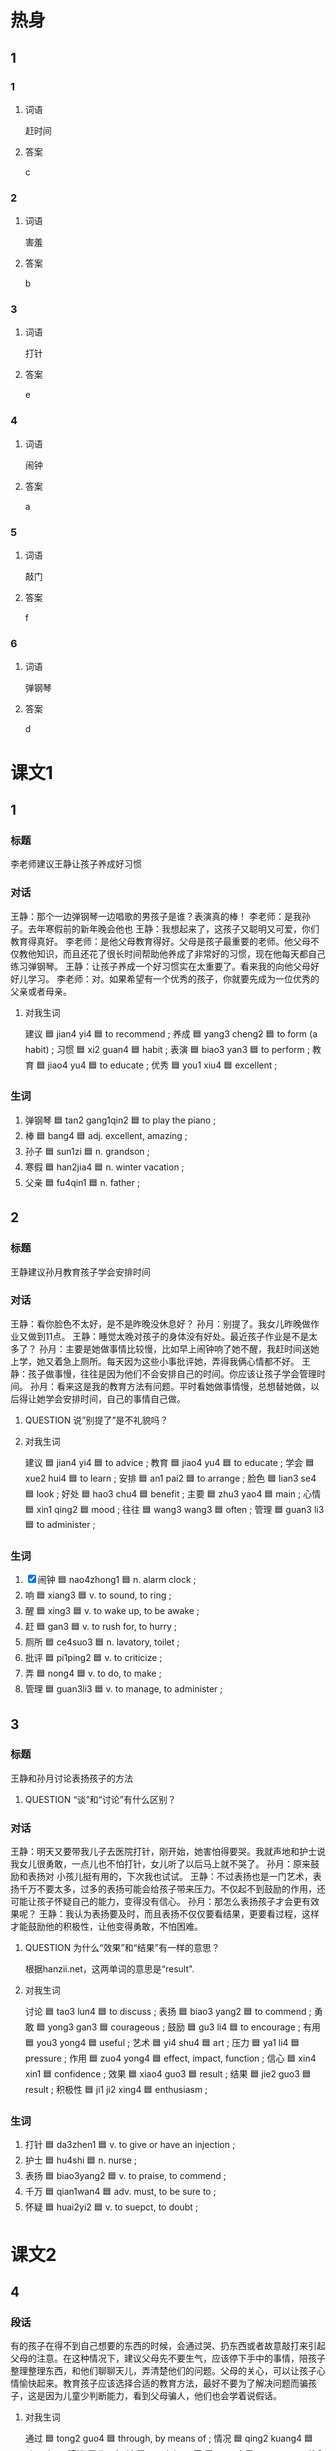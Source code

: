 * 热身

** 1
:PROPERTIES:
:ID: 5f55db35-0faf-4a55-8a26-6a5a595b64bc
:END:

*** 1

**** 词语

赶时间

**** 答案

c

*** 2

**** 词语

害羞

**** 答案

b

*** 3

**** 词语

打针

**** 答案

e

*** 4

**** 词语

闹钟

**** 答案

a

*** 5

**** 词语

敲门

**** 答案

f

*** 6

**** 词语

弹钢琴

**** 答案

d

* 课文1
:PROPERTIES:
:CREATED: [2022-07-09 06:03:40 -05]
:END:

** 1

*** 标题

李老师建议王静让孩子养成好习惯

*** 对话

王静：那个一边弹钢琴一边唱歌的男孩子是谁？表演真的棒！
李老师：是我孙子。去年寒假前的新年晚会他也
王静：我想起来了，这孩子又聪明又可爱，你们教育得真好。
李老师：是他父母教育得好。父母是孩子最重要的老师。他父母不仅教他知识，而且还花了很长时间帮助他养成了非常好的习惯，现在他每天都自己练习弹钢琴。
王静：让孩子养成一个好习惯实在太重要了。看来我的向他父母好好儿学习。
李老师：对。如果希望有一个优秀的孩子，你就要先成为一位优秀的父亲或者母亲。

**** 对我生词

建议 🟦 jian4 yi4 🟦 to recommend ;
养成 🟦 yang3 cheng2 🟦 to form (a habit) ;
习惯 🟦 xi2 guan4 🟦 habit ;
表演 🟦 biao3 yan3 🟦 to perform ;
教育 🟦 jiao4 yu4 🟦 to educate ;
优秀 🟦 you1 xiu4 🟦 excellent ;

*** 生词

1. 弹钢琴 🟦 tan2 gang1qin2 🟦 to play the piano ;
2. 棒 🟦 bang4 🟦 adj. excellent, amazing ;
3. 孙子 🟦 sun1zi 🟦 n. grandson ;
4. 寒假 🟦 han2jia4 🟦 n. winter vacation ;
5. 父亲 🟦 fu4qin1 🟦 n. father ;


** 2

*** 标题

王静建议孙月教育孩子学会安排时间

*** 对话

王静：看你脸色不太好，是不是昨晚没休息好？
孙月：别提了。我女儿昨晚做作业又做到11点。
王静：睡觉太晚对孩子的身体没有好处。最近孩子作业是不是太多了？
孙月：主要是她做事情比较慢，比如早上闹钟响了她不醒，我赶时间送她上学，她又着急上厕所。每天因为这些小事批评她，弄得我俩心情都不好。
王静：孩子做事慢，往往是因为他们不会安排自己的时间。你应该让孩子学会管理时间。
孙月：看来这是我的教育方法有问题。平时看她做事情慢，总想替她做，以后得让她学会安排时间，自己的事情自己做。

**** QUESTION 说”别提了”是不礼貌吗？
:PROPERTIES:
:CREATED: [2022-07-09 06:21:28 -05]
:END:
:LOGBOOK:
- State "QUESTION"   from              [2022-07-09 Sat 06:22]
:END:

**** 对我生词

建议 🟦 jian4 yi4 🟦 to advice ;
教育 🟦 jiao4 yu4 🟦 to educate ;
学会 🟦 xue2 hui4 🟦 to learn ;
安排 🟦 an1 pai2 🟦 to arrange ;
脸色 🟦 lian3 se4 🟦 look ;
好处 🟦  hao3 chu4 🟦 benefit ;
主要 🟦 zhu3 yao4 🟦 main ;
心情 🟦 xin1 qing2 🟦 mood ;
往往 🟦 wang3 wang3 🟦 often ;
管理 🟦 guan3 li3 🟦 to administer ;

*** 生词

6. [X] 闹钟 🟦 nao4zhong1 🟦 n. alarm clock ;
7. 响 🟦 xiang3 🟦 v. to sound, to ring ;
8. 醒 🟦 xing3 🟦 v. to wake up, to be awake ;
9. 赶 🟦 gan3 🟦 v. to rush for, to hurry ;
10. 厕所 🟦 ce4suo3 🟦 n. lavatory, toilet ;
11. 批评 🟦 pi1ping2 🟦 v. to criticize ;
12. 弄 🟦 nong4 🟦 v. to do, to make ;
13. 管理 🟦 guan3li3 🟦 v. to manage, to administer ;
** 3

*** 标题

王静和孙月讨论表扬孩子的方法

**** QUESTION “谈”和“讨论”有什么区别？
:PROPERTIES:
:CREATED: [2022-07-09 06:28:45 -05]
:END:
:LOGBOOK:
- State "QUESTION"   from              [2022-07-09 Sat 06:28]
:END:

*** 对话

王静：明天又要带我儿子去医院打针，刚开始，她害怕得要哭。我就声地和护士说我女儿很勇敢，一点儿也不怕打针，女儿听了以后马上就不哭了。
孙月：原来鼓励和表扬对 小孩儿挺有用的，下次我也试试。
王静：不过表扬也是一门艺术，表扬千万不要太多，过多的表扬可能会给孩子带来压力。不仅起不到鼓励的作用，还可能让孩子怀疑自己的能力，变得没有信心。
孙月：那怎么表扬孩子才会更有效果呢？
王静：我认为表扬要及时，而且表扬不仅仅要看结果，更要看过程，这样才能鼓励他的积极性，让他变得勇敢，不怕困难。

**** QUESTION 为什么“效果”和“结果”有一样的意思？
:PROPERTIES:
:CREATED: [2022-07-09 06:42:10 -05]
:END:
:LOGBOOK:
- State "QUESTION"   from              [2022-07-09 Sat 06:42]
:END:

根据hanzii.net，这两单词的意思是“result".

**** 对我生词

讨论 🟦 tao3 lun4 🟦 to discuss ;
表扬 🟦 biao3 yang2 🟦 to commend ;
勇敢 🟦 yong3 gan3 🟦 courageous ;
鼓励 🟦 gu3 li4 🟦 to encourage ;
有用  🟦 you3 yong4 🟦 useful ;
艺术 🟦 yi4 shu4 🟦 art ;
压力 🟦 ya1 li4 🟦 pressure ;
作用 🟦 zuo4 yong4 🟦 effect, impact, function ;
信心 🟦 xin4 xin1 🟦 confidence ;
效果 🟦 xiao4 guo3 🟦 result ;
结果 🟦 jie2 guo3 🟦 result ;
积极性 🟦 ji1 ji2 xing4 🟦 enthusiasm ;

*** 生词

14. 打针 🟦 da3zhen1 🟦 v. to give or have an injection ;
15. 护士 🟦 hu4shi 🟦 n. nurse ;
16. 表扬 🟦 biao3yang2 🟦 v. to praise, to commend ;
17. 千万 🟦 qian1wan4 🟦 adv. must, to be sure to ;
18. 怀疑 🟦 huai2yi2 🟦 v. to suepct, to doubt ;
* 课文2

** 4

*** 段话

有的孩子在得不到自己想要的东西的时候，会通过哭、扔东西或者故意敲打来引起父母的注意。在这种情况下，建议父母先不要生气，应该停下手中的事情，陪孩子整理整理东西，和他们聊聊天儿，弄清楚他们的问题。父母的关心，可以让孩子心情愉快起来。教育孩子应该选择合适的教育方法，最好不要为了解决问题而骗孩子，这是因为儿童少判断能力，看到父母骗人，他们也会学着说假话。

**** 对我生词

通过 🟦 tong2 guo4 🟦 through, by means of ;
情况 🟦 qing2 kuang4 🟦 situation ;
建议 🟦 jian4 yi4 🟦 to advice ;
弄 🟦 nong4 🟦 to manage ;
关心 🟦 guan1 xin1 🟦 to be concerned about, to care about ;
心情 🟦 xin1 qing2 🟦 mood ;
判断 🟦 pan4 duan4 🟦 to judge ;
假话 🟦 jia1 hua4 🟦 a lie ;

*** 生词

19. 故意 🟦 gu4yi4 🟦 adv. intentionally, on purpose ;
20. 敲 🟦 qiao1 🟦 v. to knock, to beat, to strike ;
21. 整理 🟦 zheng3li3 🟦 v. to tidy up, to arrange ;
22. 合适 🟦 he2shi4 🟦 adj. fit, suitable ;
23. 骗 🟦 pian4 🟦 v. to cheat, to deceive ;
24. 儿童 🟦 er2tong2 🟦 n. children ;
25. 假 🟦 jia3 🟦 adj. false, fake ;

** 5

*** 段话

七岁左右的儿童普好动，坐不住，所以老师在教这个年龄的孩子时，一定要想办法引起他们的兴趣。只有让他们觉得你教的内容有趣，他们才会愿意努力学习。当孩子不明白时，应该多鼓励她，不要用“懒”“笨”“粗心”这种词批评他，这样对对他们的正常发展不好。而且，对不同性格的孩子要使用不同的教育方法。如果孩子比较骄傲，应该让他明白还有很多知识需要学习；要是孩子性格有些害羞，就要经常鼓励他说出自己的看法，这样才能让每一个孩子都健康地发展。

**** 对我生词

儿童 🟦 er2 tong2 🟦 children ;
普遍 🟦 pu3 bian4 🟦 common ;
好动 🟦 hao4 dong4 🟦 energetic ;
年龄 🟦 nian2 ling2 🟦 (a person's age) ;
段 🟦 duan4 🟦 (used for certain sections or periods) ;
引起 🟦 yin3 qi3 🟦 to arouse ;
内容
鼓励 🟦 gu3 li4 🟦 to encourage ;
批评 🟦 pi1 ping2 🟦 to criticize ;
正常 🟦 zheng4 chang2 🟦 normal, regular ;
发展 🟦 fa1 zhan3 🟦 to grow ;
性格 🟦 xing4 ge2 🟦 personality ;

*** 生词

26. 左右 🟦 zuo3you4 🟦 n. around, or so ;
27. 懒 🟦 lan3 🟦 adj. lazy ;
28. 笨 🟦 ben4 🟦 adj. stupid, foolish ;
29. 粗心 🟦 cu1xin1 🟦 adj. careless, toughtless ;
30. 骄傲 🟦 jiao1ao4 🟦 adj. arrogant, conceited ;
31. 害羞 🟦 hai4xiu1 🟦 v. to be shy, to be timid ;

* 练习

** 2

*** 1-5
:PROPERTIES:
:ID: af3c6c94-b65d-4732-b7f1-c94ebf7172e0
:END:

**** 选择

***** 1

粗心

***** 2

表扬

***** 3

整理

***** 4

寒假

***** 5

批评

**** 题

***** 1

****** 段话填空

已经放🟦了，去打球的人肯定不多，星期天我们去字校的椎育馆打网球吧。

****** 答案

寒假

***** 2

****** 段话填空

这些只有三分之一吧，还有很多东西没来得及🟦呢，下周再搬。

****** 答案

整理

***** 3

****** 段话填空

如果遇到不得不🟦别人的时候，态度要友好上点儿，不要让别人听子心里不舒服。

****** 答案

批评

***** 4

****** 段话填空

他的优点是有礼貌、诚实，能吃苦，就是太🟦了，不适合我们这儿的工作。

****** 答案

粗心

***** 5

****** 段话填空

孩子在受到🟦时，往往会对自己更有信心，对学习的兴趣也会更大，成绩当然会提高。

****** 答案

表扬

*** 6-10
:PROPERTIES:
:ID: 5eaebb30-5399-4190-ba60-8cb6920f04a4
:END:

**** 选择

***** 1

响

***** 2

管理

***** 3

故意

***** 4

赶

***** 5

害羞

**** 题

***** 6

****** 对话填空

Ａ：因为那件事，他特别生我的气。
Ｂ：放心吧，你也不是🟦的，去跟她解释一下，她会理解的。

****** 答案

故意

***** 7

****** 对话填空

Ａ：你妹妹很可爱，但是好像不太爱说话。
Ｂ：他只是有点儿🟦，等跟大家熟悉子就好了。

****** 答案

害羞

***** 8

****** 对话填空

Ａ：这次大学同学聚会你联系得怎么样子？能来多少人？
Ｂ：大约有一半吧，李进还专门从国外🟦回来呢。

****** 答案

赶

***** 9

****** 对话填空

Ａ：桌子上那个一直在🟦的手机是谁的？可能找他有什么急事。
Ｂ：那是张经理的，他在会议室开会呢，你快把手机给他拿过去吧。

****** 答案

响

***** 10

****** 对话填空

Ａ：听说昨天那个招聘会提供了很多工作机会，你找到合适的公司了吗？
Ｂ：这个招聘会主要是为经济和🟦专业的学生举办的，所以没几个鸽适的。

****** 答案

管理

* 注释

** 3

*** 比一比

**** 做一做

***** 词语

****** 1

千万

****** 2
:PROPERTIES:
:ID: 6a78b9dd-a328-42f6-aa8c-b2be95848368
:END:

一定

***** 题

****** 1
:PROPERTIES:
:ID: 35401ddb-effb-4de9-b86b-5aeffcf6c43f
:END:

******* 课文

不管压力有多么大，🟦不能放弃，而是要继续坚持下去。

******* 答案

******** 1

1

******** 2

1

****** 2
:PROPERTIES:
:ID: f72a1669-2503-45fd-9938-01b5d81c9f21
:END:

******* 课文

哭并不🟦是件坏事，哭可以让人从坏心情中走出来，是一种减轻压力的好办法。

******* 答案

******** 1

0

******** 2

1

****** 3
:PROPERTIES:
:ID: db6f3a4b-e36f-4214-a286-f4e34e39aed0
:END:

******* 课文

这次你一定要按照要求认真填写，小心一点儿，🟦别写错了。

******* 答案

******** 1

1

******** 2

0

****** 4
:PROPERTIES:
:ID: 8a3b787c-d1ca-4a8e-87a3-a854aa1dd64c
:END:

******* 课文

兴趣是最好的老师，如果孩子对一件事情感兴趣，那他🟦会努力地去学习，效果也会更好。

******* 答案

******** 1

0

******** 2

1

****** 5
:PROPERTIES:
:ID: 3e1fc5ae-9e7f-4f99-b80a-468020728d77
:END:

******* 课文

事情的原因和结果往往是互相联系的。🟦的原因会引起一定的结果，有时候一件事情的结果可能又是另一件事情的原因。

******* 答案

******** 1

0

******** 2

1

* 扩展

** 做一做
:PROPERTIES:
:ID: 40382d9c-1450-42c2-8f76-38488cb07c16
:END:

*** 选择

**** 1

护照

**** 2

保护

**** 3

护士

*** 题

**** 1

***** 内容填空

冬季皮肤往往容易变得干燥，女性朋友尤其应该注意🟦皮肤要多吃水果，比如香蕉、苹果等等。

***** 答案

****** 1

保护

**** 2

***** 内容填空

爸爸说我小时候特别害怕打针，一看见医生就就哭，他怎么都没想到，我长磊后竟然会成为一名🟦。

***** 答案

****** 1

护士

**** 3

***** 内容填空

因为要申请去国外留学，她最近特别忙。一方面她要准备成绩证明办🟦，一方面还要跟国外的大学联系。

***** 答案

****** 1

护照


